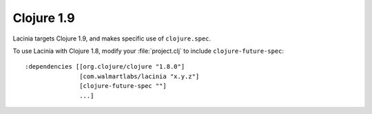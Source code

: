Clojure 1.9
===========

Lacinia targets Clojure 1.9, and makes specific use of ``clojure.spec``.

To use Lacinia with Clojure 1.8, modify your :file:`project.clj` to include ``clojure-future-spec``::

    :dependencies [[org.clojure/clojure "1.8.0"]
                   [com.walmartlabs/lacinia "x.y.z"]
                   [clojure-future-spec ""]
                   ...]

